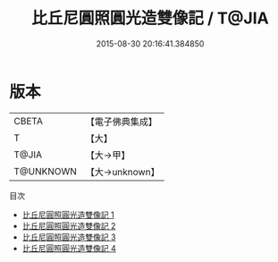 #+TITLE: 比丘尼圓照圓光造雙像記 / T@JIA

#+DATE: 2015-08-30 20:16:41.384850
* 版本
 |     CBETA|【電子佛典集成】|
 |         T|【大】     |
 |     T@JIA|【大→甲】   |
 | T@UNKNOWN|【大→unknown】|
目次
 - [[file:KR6i0332_001.txt][比丘尼圓照圓光造雙像記 1]]
 - [[file:KR6i0332_002.txt][比丘尼圓照圓光造雙像記 2]]
 - [[file:KR6i0332_003.txt][比丘尼圓照圓光造雙像記 3]]
 - [[file:KR6i0332_004.txt][比丘尼圓照圓光造雙像記 4]]
